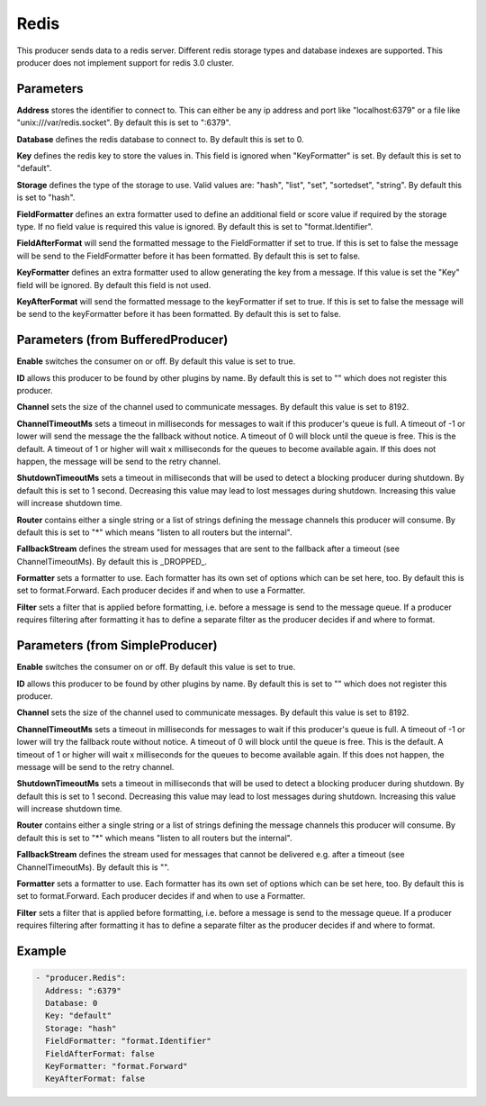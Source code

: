 .. Autogenerated by Gollum RST generator (docs/generator/*.go)

Redis
=====

This producer sends data to a redis server. Different redis storage types
and database indexes are supported. This producer does not implement support
for redis 3.0 cluster.



Parameters
----------

**Address**
stores the identifier to connect to.
This can either be any ip address and port like "localhost:6379" or a file
like "unix:///var/redis.socket". By default this is set to ":6379".


**Database**
defines the redis database to connect to.
By default this is set to 0.


**Key**
defines the redis key to store the values in.
This field is ignored when "KeyFormatter" is set.
By default this is set to "default".


**Storage**
defines the type of the storage to use. Valid values are: "hash",
"list", "set", "sortedset", "string". By default this is set to "hash".


**FieldFormatter**
defines an extra formatter used to define an additional field or
score value if required by the storage type. If no field value is required
this value is ignored. By default this is set to "format.Identifier".


**FieldAfterFormat**
will send the formatted message to the FieldFormatter if set
to true. If this is set to false the message will be send to the FieldFormatter
before it has been formatted. By default this is set to false.


**KeyFormatter**
defines an extra formatter used to allow generating the key from
a message. If this value is set the "Key" field will be ignored. By default
this field is not used.


**KeyAfterFormat**
will send the formatted message to the keyFormatter if set
to true. If this is set to false the message will be send to the keyFormatter
before it has been formatted. By default this is set to false.


Parameters (from BufferedProducer)
----------------------------------

**Enable**
switches the consumer on or off. By default this value is set to true.


**ID**
allows this producer to be found by other plugins by name. By default this
is set to "" which does not register this producer.


**Channel**
sets the size of the channel used to communicate messages. By default
this value is set to 8192.


**ChannelTimeoutMs**
sets a timeout in milliseconds for messages to wait if this
producer's queue is full.
A timeout of -1 or lower will send the message the the fallback without notice.
A timeout of 0 will block until the queue is free. This is the default.
A timeout of 1 or higher will wait x milliseconds for the queues to become
available again. If this does not happen, the message will be send to the
retry channel.


**ShutdownTimeoutMs**
sets a timeout in milliseconds that will be used to detect
a blocking producer during shutdown. By default this is set to 1 second.
Decreasing this value may lead to lost messages during shutdown. Increasing
this value will increase shutdown time.


**Router**
contains either a single string or a list of strings defining the
message channels this producer will consume. By default this is set to "*"
which means "listen to all routers but the internal".


**FallbackStream**
defines the stream used for messages that are sent to the fallback after
a timeout (see ChannelTimeoutMs). By default this is _DROPPED_.


**Formatter**
sets a formatter to use. Each formatter has its own set of options
which can be set here, too. By default this is set to format.Forward.
Each producer decides if and when to use a Formatter.


**Filter**
sets a filter that is applied before formatting, i.e. before a message
is send to the message queue. If a producer requires filtering after
formatting it has to define a separate filter as the producer decides if
and where to format.


Parameters (from SimpleProducer)
--------------------------------

**Enable**
switches the consumer on or off. By default this value is set to true.


**ID**
allows this producer to be found by other plugins by name. By default this
is set to "" which does not register this producer.


**Channel**
sets the size of the channel used to communicate messages. By default
this value is set to 8192.


**ChannelTimeoutMs**
sets a timeout in milliseconds for messages to wait if this
producer's queue is full.
A timeout of -1 or lower will try the fallback route without notice.
A timeout of 0 will block until the queue is free. This is the default.
A timeout of 1 or higher will wait x milliseconds for the queues to become
available again. If this does not happen, the message will be send to the
retry channel.


**ShutdownTimeoutMs**
sets a timeout in milliseconds that will be used to detect
a blocking producer during shutdown. By default this is set to 1 second.
Decreasing this value may lead to lost messages during shutdown. Increasing
this value will increase shutdown time.


**Router**
contains either a single string or a list of strings defining the
message channels this producer will consume. By default this is set to "*"
which means "listen to all routers but the internal".


**FallbackStream**
defines the stream used for messages that cannot be delivered
e.g. after a timeout (see ChannelTimeoutMs). By default this is "".


**Formatter**
sets a formatter to use. Each formatter has its own set of options
which can be set here, too. By default this is set to format.Forward.
Each producer decides if and when to use a Formatter.


**Filter**
sets a filter that is applied before formatting, i.e. before a message
is send to the message queue. If a producer requires filtering after
formatting it has to define a separate filter as the producer decides if
and where to format.


Example
-------

.. code-block:: yaml

	 - "producer.Redis":
	   Address: ":6379"
	   Database: 0
	   Key: "default"
	   Storage: "hash"
	   FieldFormatter: "format.Identifier"
	   FieldAfterFormat: false
	   KeyFormatter: "format.Forward"
	   KeyAfterFormat: false
	


